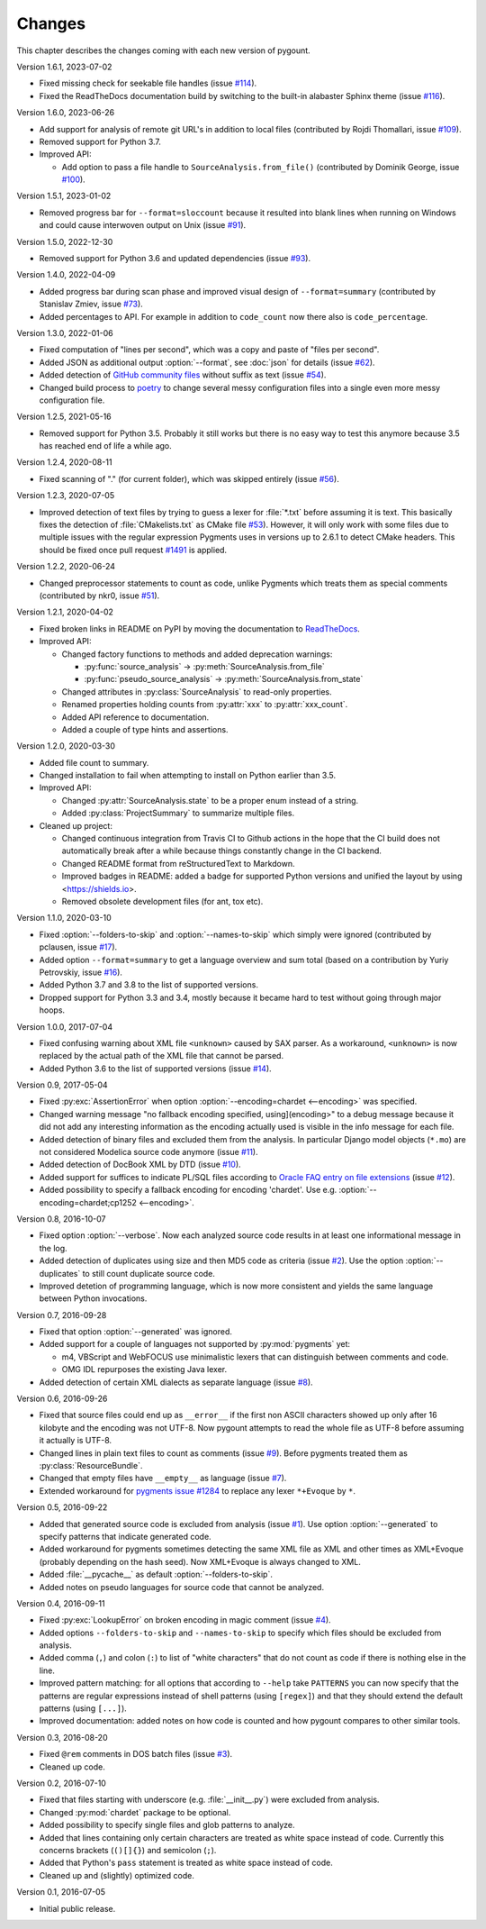 Changes
#######

.. program:: pygount

This chapter describes the changes coming with each new version of pygount.

Version 1.6.1, 2023-07-02

* Fixed missing check for seekable file handles (issue
  `#114 <https://github.com/roskakori/pygount/issues/114>`_).
* Fixed the ReadTheDocs documentation build by switching to the built-in
  alabaster Sphinx theme (issue
  `#116 <https://github.com/roskakori/pygount/issues/116>`_).

Version 1.6.0, 2023-06-26

* Add support for analysis of remote git URL's in addition to local files
  (contributed by Rojdi Thomallari, issue
  `#109 <https://github.com/roskakori/pygount/issues/109>`_).
* Removed support for Python 3.7.
* Improved API:

  * Add option to pass a file handle to ``SourceAnalysis.from_file()``
    (contributed by Dominik George, issue
    `#100 <https://github.com/roskakori/pygount/issues/100>`_).

Version 1.5.1, 2023-01-02

* Removed progress bar for ``--format=sloccount`` because it resulted into
  blank lines when running on Windows and could cause interwoven output on
  Unix (issue `#91 <https://github.com/roskakori/pygount/issues/91>`_).

Version 1.5.0, 2022-12-30

* Removed support for Python 3.6 and updated dependencies (issue
  `#93 <https://github.com/roskakori/pygount/issues/93>`_).

Version 1.4.0, 2022-04-09

* Added progress bar during scan phase and improved visual design of
  ``--format=summary`` (contributed by Stanislav Zmiev, issue
  `#73 <https://github.com/roskakori/pygount/issues/73>`_).
* Added percentages to API. For example in addition to
  ``code_count`` now there also is ``code_percentage``.

Version 1.3.0, 2022-01-06

* Fixed computation of "lines per second", which was a copy and paste of
  "files per second".

* Added JSON as additional output :option:`--format`, see :doc:`json` for
  details (issue `#62 <https://github.com/roskakori/pygount/issues/62>`_).

* Added detection of
  `GitHub community files <https://docs.github.com/en/communities/setting-up-your-project-for-healthy-contributions>`_
  without suffix as text (issue
  `#54 <https://github.com/roskakori/pygount/issues/54>`_).

* Changed build process to `poetry <https://python-poetry.org/>`_ to change
  several messy configuration files into a single even more messy
  configuration file.

Version 1.2.5, 2021-05-16

* Removed support for Python 3.5. Probably it still works but there is no easy
  way to test this anymore because 3.5 has reached end of life a while ago.


Version 1.2.4, 2020-08-11

* Fixed scanning of "." (for current folder), which was skipped entirely
  (issue `#56 <https://github.com/roskakori/pygount/issues/56>`_).


Version 1.2.3, 2020-07-05

* Improved detection of text files by trying to guess a lexer for
  :file:`*.txt` before assuming it is text. This basically fixes the detection
  of :file:`CMakelists.txt` as CMake file
  `#53 <https://github.com/roskakori/pygount/issues/53>`_). However, it will
  only work with some files due to multiple issues with the regular expression
  Pygments uses in versions up to 2.6.1 to detect CMake headers. This should
  be fixed once pull request
  `#1491 <https://github.com/pygments/pygments/pull/1491>`_ is applied.

Version 1.2.2, 2020-06-24

* Changed preprocessor statements to count as code, unlike Pygments which
  treats them as special comments (contributed by nkr0, issue
  `#51 <https://github.com/roskakori/pygount/issues/51>`_).

Version 1.2.1, 2020-04-02

* Fixed broken links in README on PyPI by moving the documentation to
  `ReadTheDocs <https://pygount.readthedocs.io/>`_.
* Improved API:

  * Changed factory functions to methods and added deprecation warnings:

    * :py:func:`source_analysis` → :py:meth:`SourceAnalysis.from_file`
    * :py:func:`pseudo_source_analysis` → :py:meth:`SourceAnalysis.from_state`

  * Changed attributes in :py:class:`SourceAnalysis` to read-only properties.
  * Renamed properties holding counts from :py:attr:`xxx` to
    :py:attr:`xxx_count`.
  * Added API reference to documentation.
  * Added a couple of type hints and assertions.

Version 1.2.0, 2020-03-30

* Added file count to summary.
* Changed installation to fail when attempting to install on Python earlier
  than 3.5.
* Improved API:

  * Changed :py:attr:`SourceAnalysis.state` to be a proper enum instead of a string.
  * Added :py:class:`ProjectSummary` to summarize multiple files.

* Cleaned up project:

  * Changed continuous integration from Travis CI to Github actions in the hope
    that the CI build does not automatically break after a while because
    things constantly change in the CI backend.
  * Changed README format from reStructuredText to Markdown.
  * Improved badges in README: added a badge for supported Python versions
    and unified the layout by using <https://shields.io>.
  * Removed obsolete development files (for ant, tox etc).

Version 1.1.0, 2020-03-10

* Fixed :option:`--folders-to-skip` and :option:`--names-to-skip` which simply
  were ignored (contributed by pclausen, issue
  `#17 <https://github.com/roskakori/pygount/issues/17>`_).
* Added option ``--format=summary`` to get a language overview and sum total
  (based on a contribution by Yuriy Petrovskiy, issue
  `#16 <https://github.com/roskakori/pygount/issues/16>`_).
* Added Python 3.7 and 3.8 to the list of supported versions.
* Dropped support for Python 3.3 and 3.4, mostly because it became hard to
  test without going through major hoops.

Version 1.0.0, 2017-07-04

* Fixed confusing warning about XML file ``<unknown>`` caused by SAX parser.
  As a workaround, ``<unknown>`` is now replaced by the actual path of the
  XML file that cannot be parsed.
* Added Python 3.6 to the list of supported versions  (issue
  `#14 <https://github.com/roskakori/pygount/issues/14>`_).

Version 0.9, 2017-05-04

* Fixed :py:exc:`AssertionError` when option
  :option:`--encoding=chardet <--encoding>` was specified.
* Changed warning message "no fallback encoding specified, using](encoding>"
  to a debug message because it did not add any interesting information as
  the encoding actually used is visible in the info message for each file.
* Added detection of binary files and excluded them from the analysis. In
  particular Django model objects (``*.mo``) are not considered Modelica
  source code anymore (issue
  `#11 <https://github.com/roskakori/pygount/issues/11>`_).
* Added detection of DocBook XML by DTD (issue
  `#10 <https://github.com/roskakori/pygount/issues/10>`_).
* Added support for suffices to indicate PL/SQL files according to
  `Oracle FAQ entry on file extensions <http://www.orafaq.com/wiki/File_extensions>`_
  (issue `#12 <https://github.com/roskakori/pygount/issues/12>`_).
* Added possibility to specify a fallback encoding for encoding 'chardet'. Use
  e.g. :option:`--encoding=chardet;cp1252 <--encoding>`.

Version 0.8, 2016-10-07

* Fixed option :option:`--verbose`. Now each analyzed source code results in
  at least one informational message in the log.
* Added detection of duplicates using size and then MD5 code as criteria (issue
  `#2 <https://github.com/roskakori/pygount/issues/2>`_). Use the option
  :option:`--duplicates` to still count duplicate source code.
* Improved detetion of programming language, which is now more consistent and
  yields the same language between Python invocations.

Version 0.7, 2016-09-28

* Fixed that option :option:`--generated` was ignored.
* Added support for a couple of languages not supported by :py:mod:`pygments` yet:

  * m4, VBScript and WebFOCUS use minimalistic lexers that can distinguish
    between comments and code.
  * OMG IDL repurposes the existing Java lexer.

* Added detection of certain XML dialects as separate language (issue
  `#8 <https://github.com/roskakori/pygount/issues/8>`_).

Version 0.6, 2016-09-26

* Fixed that source files could end up as ``__error__`` if the first non ASCII
  characters showed up only after 16 kilobyte and the encoding was not UTF-8.
  Now pygount attempts to read the whole file as UTF-8 before assuming it
  actually is UTF-8.
* Changed lines in plain text files to count as comments (issue
  `#9 <https://github.com/roskakori/pygount/issues/9>`_). Before pygments
  treated them as :py:class:`ResourceBundle`.
* Changed that empty files have ``__empty__`` as language (issue
  `#7 <https://github.com/roskakori/pygount/issues/7>`_).
* Extended workaround for
  `pygments issue #1284  <https://bitbucket.org/birkenfeld/pygments-main/issues/1284>`_
  to replace any lexer ``*+Evoque`` by ``*``.

Version 0.5, 2016-09-22

* Added that generated source code is excluded from analysis (issue
  `#1 <https://github.com/roskakori/pygount/issues/1>`_). Use option
  :option:`--generated` to specify patterns that indicate generated code.
* Added workaround for pygments sometimes detecting the same XML file as XML
  and other times as XML+Evoque (probably depending on the hash seed). Now
  XML+Evoque  is always changed to XML.
* Added :file:`__pycache__` as default :option:`--folders-to-skip`.
* Added notes on pseudo languages for source code that cannot be analyzed.

Version 0.4, 2016-09-11

* Fixed :py:exc:`LookupError` on broken encoding in magic comment (issue
  `#4 <https://github.com/roskakori/pygount/issues/4>`_).
* Added options ``--folders-to-skip`` and ``--names-to-skip`` to specify which
  files should be excluded from analysis.
* Added comma (``,``) and colon (``:``) to list of "white characters" that do
  not count as code if there is nothing else in the line.
* Improved pattern matching: for all options that according to ``--help``
  take ``PATTERNS`` you can now specify that the patterns are regular
  expressions instead of shell patterns (using ``[regex]``) and that they
  should extend the default patterns (using ``[...]``).
* Improved documentation: added notes on how code is counted and how pygount
  compares to other similar tools.

Version 0.3, 2016-08-20

* Fixed ``@rem`` comments in DOS batch files (issue
  `#3 <https://github.com/roskakori/pygount/issues/3>`_).
* Cleaned up code.

Version 0.2, 2016-07-10

* Fixed that files starting with underscore (e.g. :file:`__init__.py`) were
  excluded from analysis.
* Changed :py:mod:`chardet` package to be optional.
* Added possibility to specify single files and glob patterns to analyze.
* Added that lines containing only certain characters are treated as white
  space instead of code. Currently this concerns brackets (``()[]{}``) and
  semicolon (``;``).
* Added that Python's ``pass`` statement is treated as white space instead of
  code.
* Cleaned up and (slightly) optimized code.

Version 0.1, 2016-07-05

* Initial public release.
